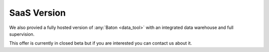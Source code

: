 .. _saas:

SaaS Version
============

We also provied a fully hosted version of :any:`Baton <data_tool>` with an integrated data warehouse and full supervision.

This offer is currently in closed beta but if you are interested you can contact us about it.